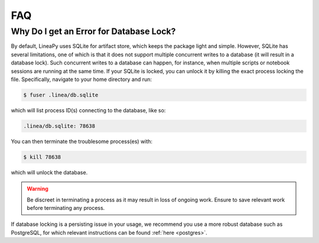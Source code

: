 FAQ
===

Why Do I get an Error for Database Lock?
~~~~~~~~~~~~~~~~~~~~~~~~~~~~~~~~~~~~~~~~

By default, LineaPy uses SQLite for artifact store, which keeps the package light and simple.
However, SQLite has several limitations, one of which is that it does not support multiple concurrent
writes to a database (it will result in a database lock). Such concurrent writes to a database can happen,
for instance, when multiple scripts or notebook sessions are running at the same time.
If your SQLite is locked, you can unlock it by killing the exact process locking the file. Specifically,
navigate to your home directory and run:

.. code:: bash

    $ fuser .linea/db.sqlite

which will list process ID(s) connecting to the database, like so:

.. code:: none

    .linea/db.sqlite: 78638

You can then terminate the troublesome process(es) with:

.. code:: bash

    $ kill 78638

which will unlock the database.

.. warning::

    Be discreet in terminating a process as it may result in loss of ongoing work. Ensure to save relevant work
    before terminating any process.

If database locking is a persisting issue in your usage, we recommend you use a more robust database such as PostgreSQL,
for which relevant instructions can be found :ref:`here <postgres>`.

